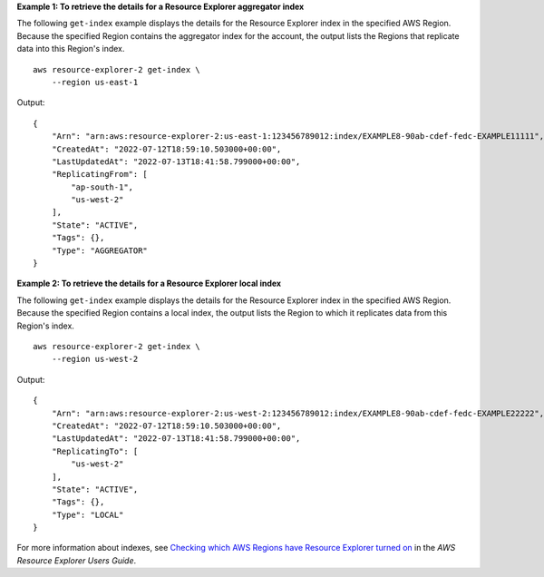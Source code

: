 **Example 1: To retrieve the details for a Resource Explorer aggregator index**

The following ``get-index`` example displays the details for the Resource Explorer index in the specified AWS Region. Because the specified Region contains the aggregator index for the account, the output lists the Regions that replicate data into this Region's index. ::

    aws resource-explorer-2 get-index \
        --region us-east-1

Output::

    {
        "Arn": "arn:aws:resource-explorer-2:us-east-1:123456789012:index/EXAMPLE8-90ab-cdef-fedc-EXAMPLE11111",
        "CreatedAt": "2022-07-12T18:59:10.503000+00:00",
        "LastUpdatedAt": "2022-07-13T18:41:58.799000+00:00",
        "ReplicatingFrom": [
            "ap-south-1",
            "us-west-2"
        ],
        "State": "ACTIVE",
        "Tags": {},
        "Type": "AGGREGATOR"
    }

**Example 2: To retrieve the details for a Resource Explorer local index**

The following ``get-index`` example displays the details for the Resource Explorer index in the specified AWS Region. Because the specified Region contains a local index, the output lists the Region to which it replicates data from this Region's index. ::

    aws resource-explorer-2 get-index \
        --region us-west-2

Output::

    {
        "Arn": "arn:aws:resource-explorer-2:us-west-2:123456789012:index/EXAMPLE8-90ab-cdef-fedc-EXAMPLE22222",
        "CreatedAt": "2022-07-12T18:59:10.503000+00:00",
        "LastUpdatedAt": "2022-07-13T18:41:58.799000+00:00",
        "ReplicatingTo": [
            "us-west-2"
        ],
        "State": "ACTIVE",
        "Tags": {},
        "Type": "LOCAL"
    }

For more information about indexes, see `Checking which AWS Regions have Resource Explorer turned on <https://docs.aws.amazon.com/resource-explorer/latest/userguide/manage-service-check.html>`__ in the *AWS Resource Explorer Users Guide*.